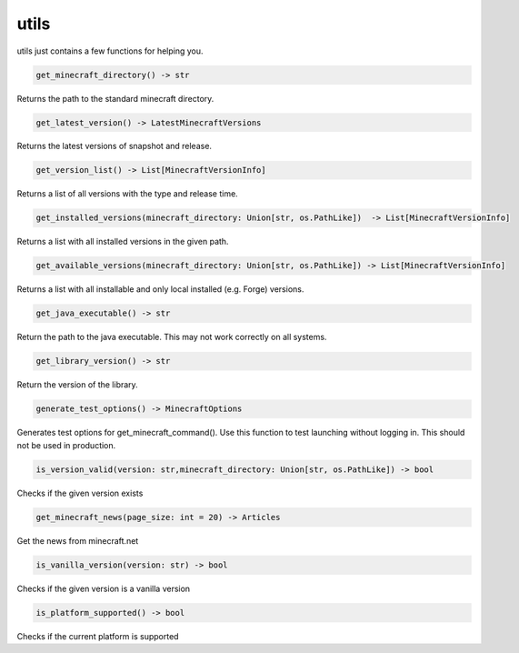 utils
==========================
utils just contains a few functions for helping you.

.. code:: python

    get_minecraft_directory() -> str

Returns the path to the standard minecraft directory.

.. code:: python

    get_latest_version() -> LatestMinecraftVersions

Returns the latest versions of snapshot and release.

.. code:: python

    get_version_list() -> List[MinecraftVersionInfo]

Returns a list of all versions with the type and release time.

.. code:: python

    get_installed_versions(minecraft_directory: Union[str, os.PathLike])  -> List[MinecraftVersionInfo]

Returns a list with all installed versions in the given path.

.. code:: python

    get_available_versions(minecraft_directory: Union[str, os.PathLike]) -> List[MinecraftVersionInfo]

Returns a list with all installable and only local installed (e.g. Forge) versions.

.. code:: python

    get_java_executable() -> str

Return the path to the java executable. This may not work correctly on all systems.

.. code:: python

    get_library_version() -> str

Return the version of the library.

.. code:: python

    generate_test_options() -> MinecraftOptions

Generates test options for get_minecraft_command(). Use this function to test launching without logging in. This should not be used in production.

.. code:: python

    is_version_valid(version: str,minecraft_directory: Union[str, os.PathLike]) -> bool

Checks if the given version exists

.. code:: python

    get_minecraft_news(page_size: int = 20) -> Articles

Get the news from minecraft.net

.. code:: python

    is_vanilla_version(version: str) -> bool

Checks if the given version is a vanilla version

.. code:: python

    is_platform_supported() -> bool

Checks if the current platform is supported
